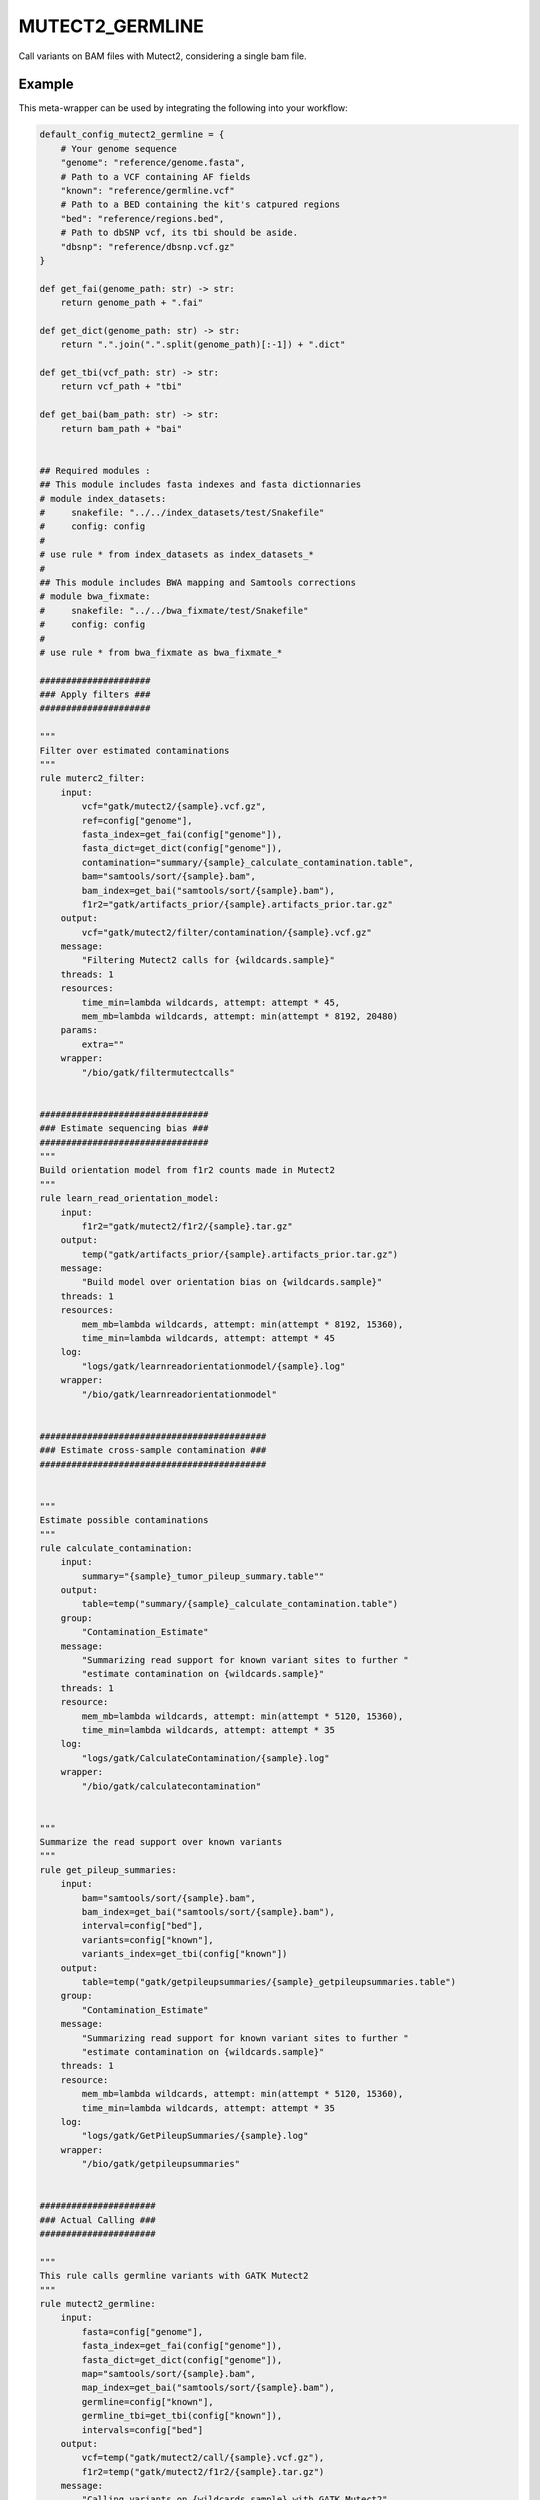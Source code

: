 .. _`mutect2_germline`:

MUTECT2_GERMLINE
================

Call variants on BAM files with Mutect2, considering a single bam file.


Example
-------

This meta-wrapper can be used by integrating the following into your workflow:

.. code-block:: python

    default_config_mutect2_germline = {
        # Your genome sequence
        "genome": "reference/genome.fasta",
        # Path to a VCF containing AF fields
        "known": "reference/germline.vcf"
        # Path to a BED containing the kit's catpured regions
        "bed": "reference/regions.bed",
        # Path to dbSNP vcf, its tbi should be aside.
        "dbsnp": "reference/dbsnp.vcf.gz"
    }

    def get_fai(genome_path: str) -> str:
        return genome_path + ".fai"

    def get_dict(genome_path: str) -> str:
        return ".".join(".".split(genome_path)[:-1]) + ".dict"

    def get_tbi(vcf_path: str) -> str:
        return vcf_path + "tbi"

    def get_bai(bam_path: str) -> str:
        return bam_path + "bai"


    ## Required modules :
    ## This module includes fasta indexes and fasta dictionnaries
    # module index_datasets:
    #     snakefile: "../../index_datasets/test/Snakefile"
    #     config: config
    #
    # use rule * from index_datasets as index_datasets_*
    #
    ## This module includes BWA mapping and Samtools corrections
    # module bwa_fixmate:
    #     snakefile: "../../bwa_fixmate/test/Snakefile"
    #     config: config
    #
    # use rule * from bwa_fixmate as bwa_fixmate_*

    #####################
    ### Apply filters ###
    #####################

    """
    Filter over estimated contaminations
    """
    rule muterc2_filter:
        input:
            vcf="gatk/mutect2/{sample}.vcf.gz",
            ref=config["genome"],
            fasta_index=get_fai(config["genome"]),
            fasta_dict=get_dict(config["genome"]),
            contamination="summary/{sample}_calculate_contamination.table",
            bam="samtools/sort/{sample}.bam",
            bam_index=get_bai("samtools/sort/{sample}.bam"),
            f1r2="gatk/artifacts_prior/{sample}.artifacts_prior.tar.gz"
        output:
            vcf="gatk/mutect2/filter/contamination/{sample}.vcf.gz"
        message:
            "Filtering Mutect2 calls for {wildcards.sample}"
        threads: 1
        resources:
            time_min=lambda wildcards, attempt: attempt * 45,
            mem_mb=lambda wildcards, attempt: min(attempt * 8192, 20480)
        params:
            extra=""
        wrapper:
            "/bio/gatk/filtermutectcalls"


    ################################
    ### Estimate sequencing bias ###
    ################################
    """
    Build orientation model from f1r2 counts made in Mutect2
    """
    rule learn_read_orientation_model:
        input:
            f1r2="gatk/mutect2/f1r2/{sample}.tar.gz"
        output:
            temp("gatk/artifacts_prior/{sample}.artifacts_prior.tar.gz")
        message:
            "Build model over orientation bias on {wildcards.sample}"
        threads: 1
        resources:
            mem_mb=lambda wildcards, attempt: min(attempt * 8192, 15360),
            time_min=lambda wildcards, attempt: attempt * 45
        log:
            "logs/gatk/learnreadorientationmodel/{sample}.log"
        wrapper:
            "/bio/gatk/learnreadorientationmodel"


    ###########################################
    ### Estimate cross-sample contamination ###
    ###########################################


    """
    Estimate possible contaminations
    """
    rule calculate_contamination:
        input:
            summary="{sample}_tumor_pileup_summary.table""
        output:
            table=temp("summary/{sample}_calculate_contamination.table")
        group:
            "Contamination_Estimate"
        message:
            "Summarizing read support for known variant sites to further "
            "estimate contamination on {wildcards.sample}"
        threads: 1
        resource:
            mem_mb=lambda wildcards, attempt: min(attempt * 5120, 15360),
            time_min=lambda wildcards, attempt: attempt * 35
        log:
            "logs/gatk/CalculateContamination/{sample}.log"
        wrapper:
            "/bio/gatk/calculatecontamination"


    """
    Summarize the read support over known variants
    """
    rule get_pileup_summaries:
        input:
            bam="samtools/sort/{sample}.bam",
            bam_index=get_bai("samtools/sort/{sample}.bam"),
            interval=config["bed"],
            variants=config["known"],
            variants_index=get_tbi(config["known"])
        output:
            table=temp("gatk/getpileupsummaries/{sample}_getpileupsummaries.table")
        group:
            "Contamination_Estimate"
        message:
            "Summarizing read support for known variant sites to further "
            "estimate contamination on {wildcards.sample}"
        threads: 1
        resource:
            mem_mb=lambda wildcards, attempt: min(attempt * 5120, 15360),
            time_min=lambda wildcards, attempt: attempt * 35
        log:
            "logs/gatk/GetPileupSummaries/{sample}.log"
        wrapper:
            "/bio/gatk/getpileupsummaries"


    ######################
    ### Actual Calling ###
    ######################

    """
    This rule calls germline variants with GATK Mutect2
    """
    rule mutect2_germline:
        input:
            fasta=config["genome"],
            fasta_index=get_fai(config["genome"]),
            fasta_dict=get_dict(config["genome"]),
            map="samtools/sort/{sample}.bam",
            map_index=get_bai("samtools/sort/{sample}.bam"),
            germline=config["known"],
            germline_tbi=get_tbi(config["known"]),
            intervals=config["bed"]
        output:
            vcf=temp("gatk/mutect2/call/{sample}.vcf.gz"),
            f1r2=temp("gatk/mutect2/f1r2/{sample}.tar.gz")
        message:
            "Calling variants on {wildcards.sample} with GATK Mutect2"
        threads: 4
        resources:
            time_min=lambda wildcards, attempt: attempt * 45,
            mem_mb=lambda wildcards, attempt: min(attempt * 8192, 20480)
        params:
            extra=(
                "--max-reads-per-alignment-start 0 "
                "--tumor-sample {sample} "
                "--disable-read-filter MateOnSameContigOrNoMappedMateReadFilter "
            )
        log:
            "logs/gatk/mutect2/call/{sample}.log"
        wrapper:
            "/bio/gatk/mutect"

Note that input, output and log file paths can be chosen freely, as long as the dependencies between the rules remain as listed here.
For additional parameters in each individual wrapper, please refer to their corresponding documentation (see links below).

When running with

.. code-block:: bash

    snakemake --use-conda

the software dependencies will be automatically deployed into an isolated environment before execution.



Used wrappers
---------------------

The following individual wrappers are used in this meta-wrapper:


* :ref:`bio/gatk/filtermutectcalls`

* :ref:`bio/gatk/learnreadorientationmodel`

* :ref:`bio/gatk/calculatecontamination`

* :ref:`bio/gatk/getpileupsummaries`

* :ref:`bio/gatk/mutect`


Please refer to each wrapper in above list for additional configuration parameters and information about the executed code.






Notes
-----

Bam are expected to be mate-fixed (see bwa_fixmate meta-wrapper).




Authors
-------


* Thibault Dayris

